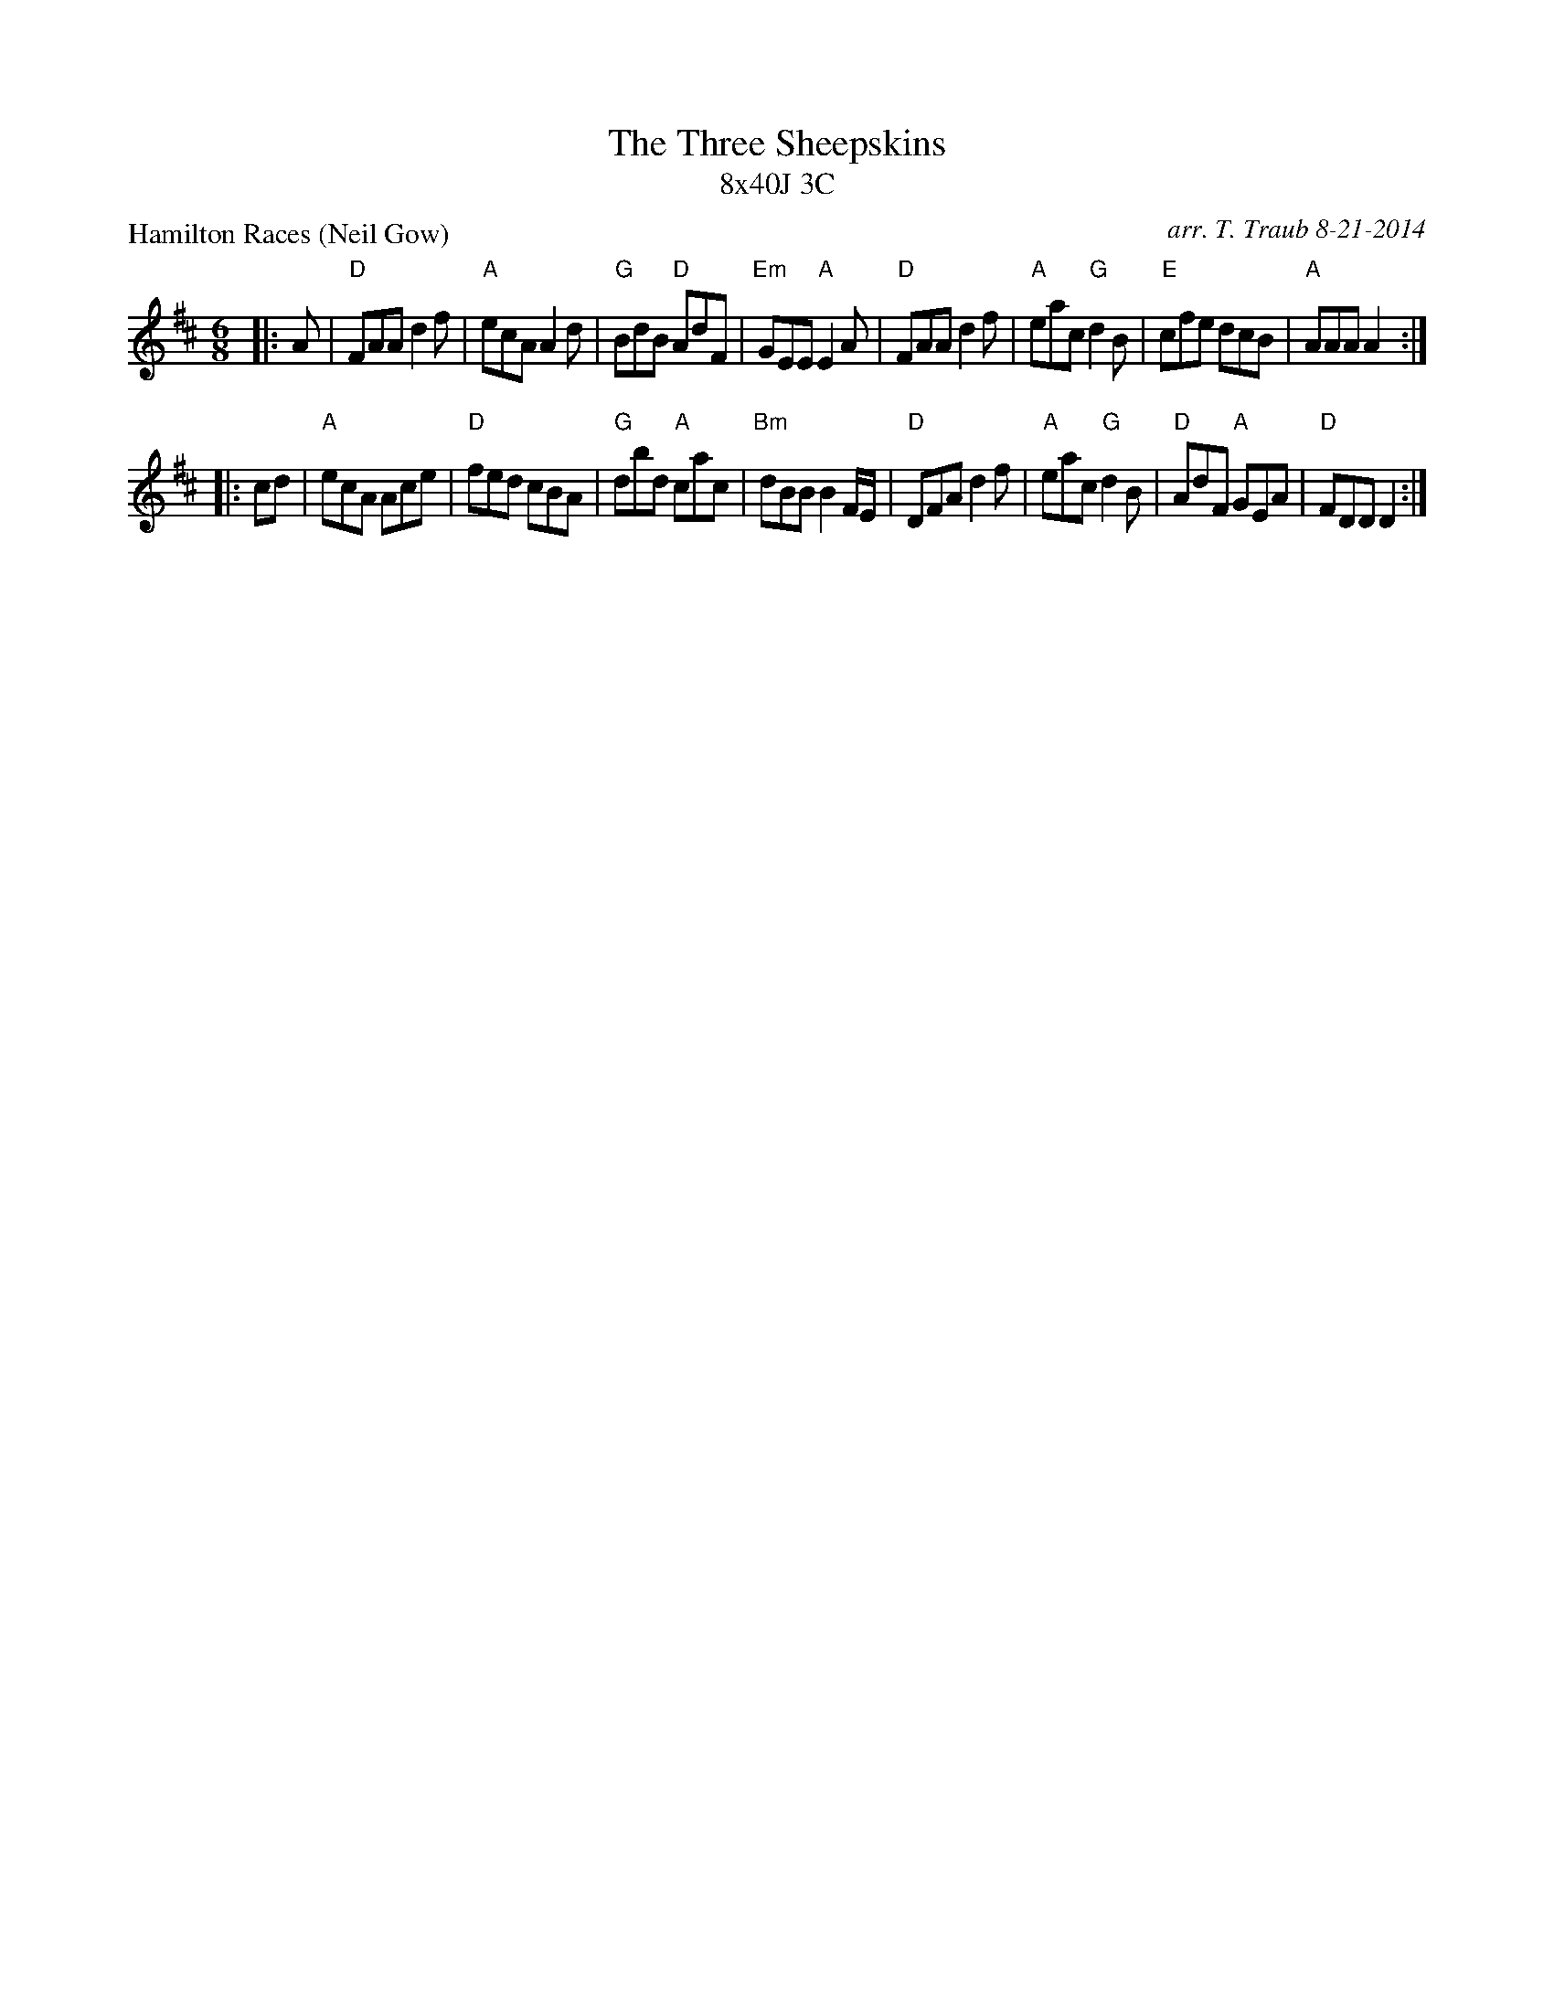 X: 1
T: The Three Sheepskins
T: 8x40J 3C
P: Hamilton Races (Neil Gow)
C: arr. T. Traub 8-21-2014
R: jig
M: 6/8
L: 1/8
K: D
|:A|"D"FAA d2 f|"A"ecA A2 d|"G"BdB "D"AdF|"Em"GEE "A"E2 A|"D"FAA d2 f|"A"eac "G"d2 B|"E"cfe dcB|"A"AAA A2 :|
|: cd |"A"ecA Ace|"D"fed cBA|"G"dbd "A"cac|"Bm"dBB B2 F/E/|"D"DFA d2 f|"A"eac "G"d2 B|"D"AdF "A"GEA|"D"FDD D2 :|
